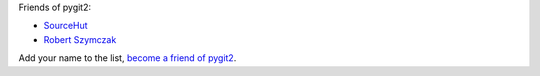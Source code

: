 Friends of pygit2:

- `SourceHut <https://sourcehut.org>`_
- `Robert Szymczak <https://github.com/m451>`_

Add your name to the list, `become a friend of pygit2 <https://github.com/sponsors/jdavid>`_.
